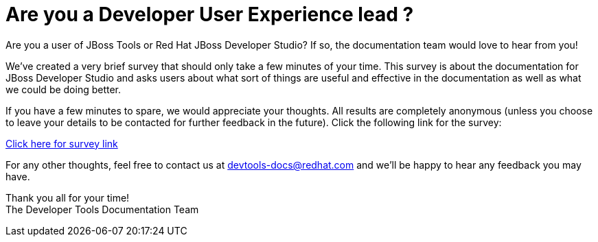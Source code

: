 = Are you a Developer User Experience lead ?
:page-date: 2017-05-31
:page-layout: blog
:page-author: mhusnain
:page-tags: [devstudio, survey]

Are you a user of JBoss Tools or Red Hat JBoss Developer Studio? If so, the documentation team would love to hear from you!

We've created a very brief survey that should only take a few minutes of your time. This survey is about the documentation for JBoss Developer Studio and asks users about what sort of things are useful and effective in the documentation as well as what we could be doing better.

If you have a few minutes to spare, we would appreciate your thoughts. All results are completely anonymous (unless you choose to leave your details to be contacted for further feedback in the future). Click the following link for the survey:

https://goo.gl/forms/ng0kH0CxKVwJo0xw2[Click here for survey link]

For any other thoughts, feel free to contact us at devtools-docs@redhat.com and we'll be happy to hear any feedback you may have.

Thank you all for your time! +
The Developer Tools Documentation Team
